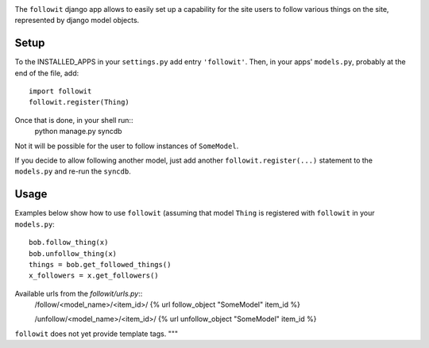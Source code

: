 .. image:: https://travis-ci.org/vinodpandey/django-followit.png?branch=master
    :alt: Build Status
    :align: left

The ``followit`` django app allows to easily set up a
capability for the site users to follow various things on the site,
represented by django model objects.

Setup
========

To the INSTALLED_APPS in your ``settings.py`` add entry ``'followit'``.
Then, in your apps' ``models.py``, probably at the end of the file, add::
    import followit
    followit.register(Thing)

Once that is done, in your shell run::
    python manage.py syncdb

Not it will be possible for the user to follow instances of ``SomeModel``.

If you decide to allow following another model, just add another
``followit.register(...)`` statement to the ``models.py`` and re-run the ``syncdb``.

Usage
============

Examples below show how to use ``followit`` (assuming that model ``Thing``
is registered with ``followit`` in your ``models.py``::
    bob.follow_thing(x)
    bob.unfollow_thing(x)
    things = bob.get_followed_things()
    x_followers = x.get_followers()

Available urls from the `followit/urls.py`::
    /follow/<model_name>/<item_id>/
    {% url follow_object "SomeModel" item_id %}

    /unfollow/<model_name>/<item_id>/
    {% url unfollow_object "SomeModel" item_id %}


``followit`` does not yet provide template tags.
"""
